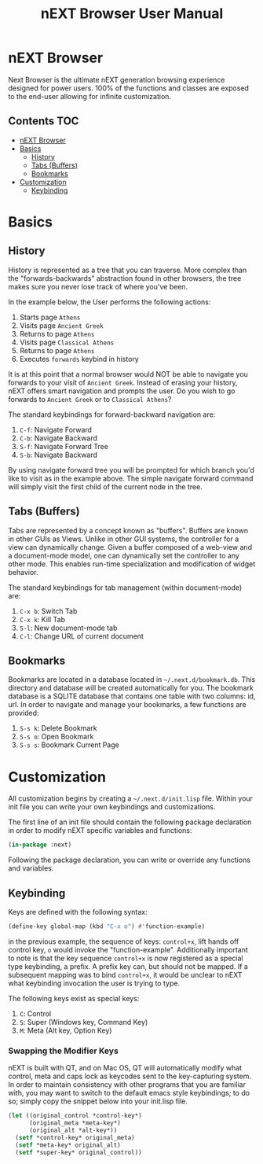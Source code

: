 #+TITLE: nEXT Browser User Manual

* nEXT Browser
Next Browser is the ultimate nEXT generation browsing experience
designed for power users. 100% of the functions and classes are
exposed to the end-user allowing for infinite customization.

** Contents                                                            :TOC:
- [[#next-browser][nEXT Browser]]
- [[#basics][Basics]]
  - [[#history][History]]
  - [[#tabs-buffers][Tabs (Buffers)]]
  - [[#bookmarks][Bookmarks]]
- [[#customization][Customization]]
  - [[#keybinding][Keybinding]]

* Basics
** History
History is represented as a tree that you can traverse. More complex
than the "forwards-backwards" abstraction found in other browsers,
the tree makes sure you never lose track of where you've been.

In the example below, the User performs the following actions:

1. Starts page ~Athens~
2. Visits page ~Ancient Greek~
3. Returns to page ~Athens~
4. Visits page ~Classical Athens~
5. Returns to page ~Athens~
6. Executes ~forwards~ keybind in history

It is at this point that a normal browser would NOT be able to
navigate you forwards to your visit of ~Ancient Greek~. Instead of
erasing your history, nEXT offers smart navigation and prompts the
user. Do you wish to go forwards to ~Ancient Greek~ or to
~Classical Athens~?

The standard keybindings for forward-backward navigation are:

1. ~C-f~: Navigate Forward
2. ~C-b~: Navigate Backward
3. ~S-f~: Navigate Forward Tree
4. ~S-b~: Navigate Backward

By using navigate forward tree you will be prompted for which branch
you'd like to visit as in the example above. The simple navigate
forward command will simply visit the first child of the current node
in the tree.

** Tabs (Buffers)
Tabs are represented by a concept known as "buffers". Buffers are
known in other GUIs as Views. Unlike in other GUI systems, the
controller for a view can dynamically change. Given a buffer composed
of a web-view and a document-mode model, one can dynamically set the
controller to any other mode. This enables run-time specialization and
modification of widget behavior.

The standard keybindings for tab management (within document-mode)
are:

1. ~C-x b~: Switch Tab
2. ~C-x k~: Kill Tab
3. ~S-l~: New document-mode tab
4. ~C-l~: Change URL of current document
** Bookmarks
Bookmarks are located in a database located in
=~/.next.d/bookmark.db=. This directory and database will be created
automatically for you. The bookmark database is a SQLITE database that
contains one table with two columns: id, url. In order to navigate
and manage your bookmarks, a few functions are provided:

1. ~S-s k~: Delete Bookmark
2. ~S-s o~: Open Bookmark
3. ~S-s s~: Bookmark Current Page

* Customization
All customization begins by creating a =~/.next.d/init.lisp= file.
Within your init file you can write your own keybindings and
customizations.

The first line of an init file should contain the following package
declaration in order to modify nEXT specific variables and functions:

#+NAME: package
#+BEGIN_SRC lisp
(in-package :next)
#+END_SRC

Following the package declaration, you can write or override any
functions and variables.

** Keybinding
Keys are defined with the following syntax:

#+NAME: define key
#+BEGIN_SRC lisp
(define-key global-map (kbd "C-x o") #'function-example)
#+END_SRC

in the previous example, the sequence of keys: ~control+x~, lift hands
off control key, ~o~ would invoke the "function-example". Additionally
important to note is that the key sequence ~control+x~ is now
registered as a special type keybinding, a prefix. A prefix key can,
but should not be mapped. If a subsequent mapping was to bind
~control+x~, it would be unclear to nEXT what keybinding invocation
the user is trying to type.

The following keys exist as special keys:

1. ~C~: Control
2. ~S~: Super (Windows key, Command Key)
3. ~M~: Meta (Alt key, Option Key)

*** Swapping the Modifier Keys
nEXT is built with QT, and on Mac OS, QT will automatically modify
what control, meta and caps lock as keycodes sent to the key-capturing
system. In order to maintain consistency with other programs that you
are familiar with, you may want to switch to the default emacs style
keybindings; to do so; simply copy the snippet below into your
init.lisp file.

#+NAME: Emacs Style Modifier Keys
#+BEGIN_SRC lisp
(let ((original_control *control-key*)
      (original_meta *meta-key*)
      (original_alt *alt-key*))
  (setf *control-key* original_meta)
  (setf *meta-key* original_alt)
  (setf *super-key* original_control))
#+END_SRC
